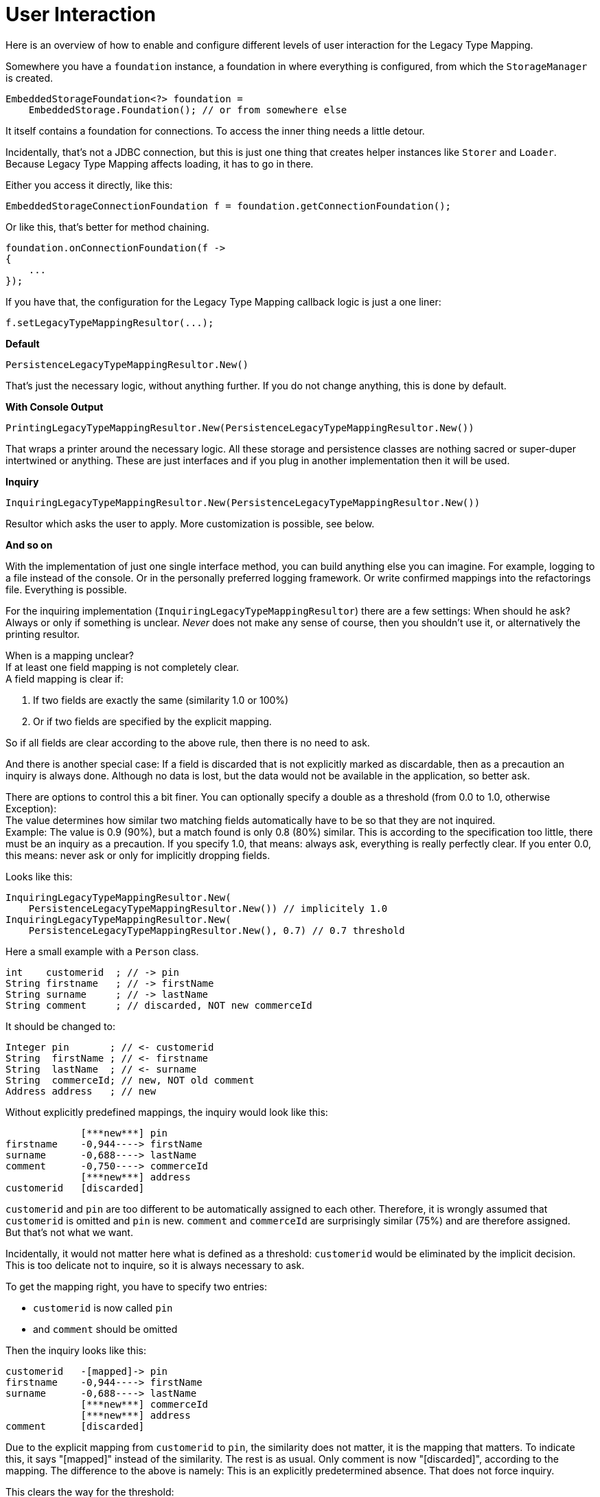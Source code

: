= User Interaction

Here is an overview of how to enable and configure different levels of user interaction for the Legacy Type Mapping.

Somewhere you have a `foundation` instance, a foundation in where everything is configured, from which the `StorageManager` is created.

[source, java]
----
EmbeddedStorageFoundation<?> foundation =
    EmbeddedStorage.Foundation(); // or from somewhere else
----

It itself contains a foundation for connections.
To access the inner thing needs a little detour.

Incidentally, that's not a JDBC connection, but this is just one thing that creates helper instances like `Storer` and `Loader`.
Because Legacy Type Mapping affects loading, it has to go in there.

Either you access it directly, like this:

[source, java]
----
EmbeddedStorageConnectionFoundation f = foundation.getConnectionFoundation();
----

Or like this, that's better for method chaining.

[source, java]
----
foundation.onConnectionFoundation(f ->
{
    ...
});
----

If you have that, the configuration for the Legacy Type Mapping callback logic is just a one liner:

[source, java]
----
f.setLegacyTypeMappingResultor(...);
----

*Default*

[source, java]
----
PersistenceLegacyTypeMappingResultor.New()
----

That's just the necessary logic, without anything further.
If you do not change anything, this is done by default.

*With Console Output*

[source, java]
----
PrintingLegacyTypeMappingResultor.New(PersistenceLegacyTypeMappingResultor.New())
----

That wraps a printer around the necessary logic.
All these storage and persistence classes are nothing sacred or super-duper intertwined or anything.
These are just interfaces and if you plug in another implementation then it will be used.

*Inquiry*

[source, java]
----
InquiringLegacyTypeMappingResultor.New(PersistenceLegacyTypeMappingResultor.New())
----

Resultor which asks the user to apply.
More customization is possible, see below.

*And so on*

With the implementation of just one single interface method, you can build anything else you can imagine.
For example, logging to a file instead of the console.
Or in the personally preferred logging framework.
Or write confirmed mappings into the refactorings file.
Everything is possible.

For the inquiring implementation (`InquiringLegacyTypeMappingResultor`) there are a few settings: When should he ask?
Always or only if something is unclear.
_Never_ does not make any sense of course, then you shouldn't use it, or alternatively the printing resultor.

When is a mapping unclear? +
If at least one field mapping is not completely clear. +
A field mapping is clear if:

. If two fields are exactly the same (similarity 1.0 or 100%)
. Or if two fields are specified by the explicit mapping.

So if all fields are clear according to the above rule, then there is no need to ask.

And there is another special case: If a field is discarded that is not explicitly marked as discardable, then as a precaution an inquiry is always done.
Although no data is lost, but the data would not be available in the application, so better ask.

There are options to control this a bit finer.
You can optionally specify a double as a threshold (from 0.0 to 1.0, otherwise Exception): +
The value determines how similar two matching fields automatically have to be so that they are not inquired. +
Example: The value is 0.9 (90%), but a match found is only 0.8 (80%) similar.
This is according to the specification too little, there must be an inquiry as a precaution.
If you specify 1.0, that means: always ask, everything is really perfectly clear.
If you enter 0.0, this means: never ask or only for implicitly dropping fields.

Looks like this:

[source, java]
----
InquiringLegacyTypeMappingResultor.New(
    PersistenceLegacyTypeMappingResultor.New()) // implicitely 1.0
InquiringLegacyTypeMappingResultor.New(
    PersistenceLegacyTypeMappingResultor.New(), 0.7) // 0.7 threshold
----

Here a small example with a `Person` class.

[source, java]
----
int    customerid  ; // -> pin
String firstname   ; // -> firstName
String surname     ; // -> lastName
String comment     ; // discarded, NOT new commerceId
----

It should be changed to:

[source, java]
----
Integer pin       ; // <- customerid
String  firstName ; // <- firstname
String  lastName  ; // <- surname
String  commerceId; // new, NOT old comment
Address address   ; // new
----

Without explicitly predefined mappings, the inquiry would look like this:

[source,text]
----
             [***new***] pin
firstname    -0,944----> firstName
surname      -0,688----> lastName
comment      -0,750----> commerceId
             [***new***] address
customerid   [discarded]
----

`customerid` and `pin` are too different to be automatically assigned to each other.
Therefore, it is wrongly assumed that `customerid` is omitted and `pin` is new.
`comment` and `commerceId` are surprisingly similar (75%) and are therefore assigned. +
But that's not what we want.

Incidentally, it would not matter here what is defined as a threshold: `customerid` would be eliminated by the implicit decision.
This is too delicate not to inquire, so it is always necessary to ask.

To get the mapping right, you have to specify two entries:

* `customerid` is now called `pin`
* and `comment` should be omitted

Then the inquiry looks like this:

[source,text]
----
customerid   -[mapped]-> pin
firstname    -0,944----> firstName
surname      -0,688----> lastName
             [***new***] commerceId
             [***new***] address
comment      [discarded]
----

Due to the explicit mapping from `customerid` to `pin`, the similarity does not matter, it is the mapping that matters.
To indicate this, it says "[mapped]" instead of the similarity.
The rest is as usual.
Only comment is now "[discarded]", according to the mapping.
The difference to the above is namely: This is an explicitly predetermined absence.
That does not force inquiry.

This clears the way for the threshold:

* If you enter 0.7 or more then you will be asked.
As far as everything would be clear, but the mapping of `surname` to `lastName` is below the required "minimum similarity", so rather ask.
* If you enter 0.6 or less, you will no longer be asked.
Because all assignments are either explicitly specified or they are according to "minimum similarity" similar enough to rely on it.

A recommendation for a good value for the "minimum similarity" is difficult.
As soon as one softens rules, there is always the danger of a mistake.
See `comment` example above: is 75% similar to `commerceId`.
Still wrong.
Then prefer 80%?
Or 90%?
Of course it is better, but the danger is still there.

If you want to be sure, just make 1.0 or omit the parameter, then by default 1.0 is taken.

The most important is the explicit mapping anyway : if "enough" is given by the user, there is no need to ask.
